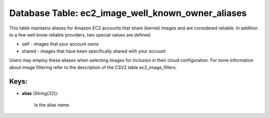 .. File generated by /opt/cloudscheduler/utilities/schema_doc - DO NOT EDIT
..
.. To modify the contents of this file:
..   1. edit the template file ".../cloudscheduler/docs/schema_doc/tables/ec2_image_well_known_owner_aliases.yaml"
..   2. run the utility ".../cloudscheduler/utilities/schema_doc"
..

Database Table: ec2_image_well_known_owner_aliases
==================================================

This table maintains aliases for Amazon EC2 accounts that share (kernel) images
and are considered reliable. In addition to a few well know reliable
providers, two special values are defined:

* self - images that your account owns

* shared - images that have been specifically shared with your account

Users may employ these aliases when selecting images for inclusion in their
cloud configuration. For more information about image filtering refer to the description
of the CSV2 table ec2_image_filters.


Keys:
^^^^^

* **alias** (String(32)):

      Is the alias name.

